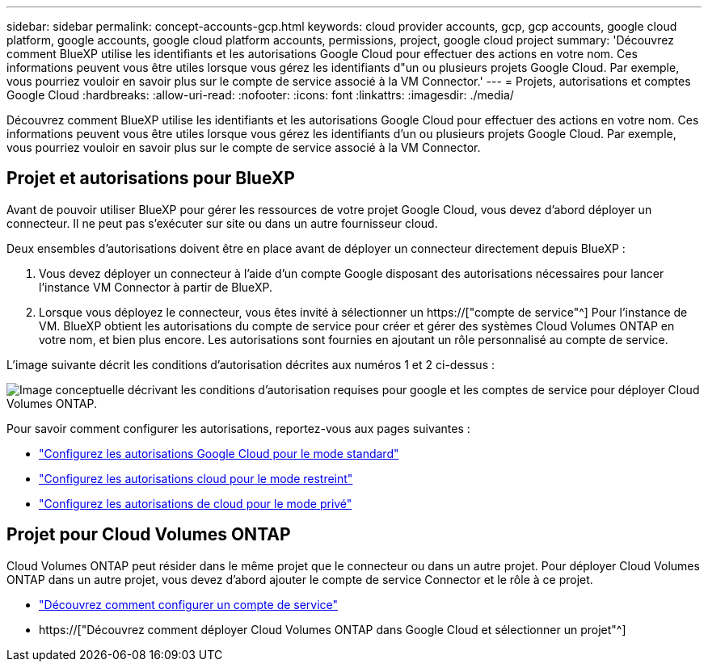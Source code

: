 ---
sidebar: sidebar 
permalink: concept-accounts-gcp.html 
keywords: cloud provider accounts, gcp, gcp accounts, google cloud platform, google accounts, google cloud platform accounts, permissions, project, google cloud project 
summary: 'Découvrez comment BlueXP utilise les identifiants et les autorisations Google Cloud pour effectuer des actions en votre nom. Ces informations peuvent vous être utiles lorsque vous gérez les identifiants d"un ou plusieurs projets Google Cloud. Par exemple, vous pourriez vouloir en savoir plus sur le compte de service associé à la VM Connector.' 
---
= Projets, autorisations et comptes Google Cloud
:hardbreaks:
:allow-uri-read: 
:nofooter: 
:icons: font
:linkattrs: 
:imagesdir: ./media/


[role="lead"]
Découvrez comment BlueXP utilise les identifiants et les autorisations Google Cloud pour effectuer des actions en votre nom. Ces informations peuvent vous être utiles lorsque vous gérez les identifiants d'un ou plusieurs projets Google Cloud. Par exemple, vous pourriez vouloir en savoir plus sur le compte de service associé à la VM Connector.



== Projet et autorisations pour BlueXP

Avant de pouvoir utiliser BlueXP pour gérer les ressources de votre projet Google Cloud, vous devez d'abord déployer un connecteur. Il ne peut pas s'exécuter sur site ou dans un autre fournisseur cloud.

Deux ensembles d'autorisations doivent être en place avant de déployer un connecteur directement depuis BlueXP :

. Vous devez déployer un connecteur à l'aide d'un compte Google disposant des autorisations nécessaires pour lancer l'instance VM Connector à partir de BlueXP.
. Lorsque vous déployez le connecteur, vous êtes invité à sélectionner un https://["compte de service"^] Pour l'instance de VM. BlueXP obtient les autorisations du compte de service pour créer et gérer des systèmes Cloud Volumes ONTAP en votre nom, et bien plus encore. Les autorisations sont fournies en ajoutant un rôle personnalisé au compte de service.


L'image suivante décrit les conditions d'autorisation décrites aux numéros 1 et 2 ci-dessus :

image:diagram_permissions_gcp.png["Image conceptuelle décrivant les conditions d'autorisation requises pour google et les comptes de service pour déployer Cloud Volumes ONTAP."]

Pour savoir comment configurer les autorisations, reportez-vous aux pages suivantes :

* link:task-set-up-permissions-google.html["Configurez les autorisations Google Cloud pour le mode standard"]
* link:task-prepare-restricted-mode.html#prepare-cloud-permissions["Configurez les autorisations cloud pour le mode restreint"]
* link:task-prepare-private-mode.html#prepare-cloud-permissions["Configurez les autorisations de cloud pour le mode privé"]




== Projet pour Cloud Volumes ONTAP

Cloud Volumes ONTAP peut résider dans le même projet que le connecteur ou dans un autre projet. Pour déployer Cloud Volumes ONTAP dans un autre projet, vous devez d'abord ajouter le compte de service Connector et le rôle à ce projet.

* link:task-creating-connectors-gcp.html#setting-up-gcp-permissions-to-create-a-connector["Découvrez comment configurer un compte de service"]
* https://["Découvrez comment déployer Cloud Volumes ONTAP dans Google Cloud et sélectionner un projet"^]


